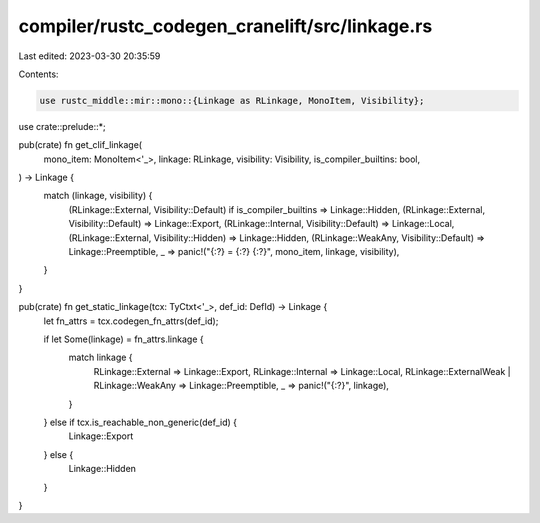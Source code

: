 compiler/rustc_codegen_cranelift/src/linkage.rs
===============================================

Last edited: 2023-03-30 20:35:59

Contents:

.. code-block:: rs

    use rustc_middle::mir::mono::{Linkage as RLinkage, MonoItem, Visibility};

use crate::prelude::*;

pub(crate) fn get_clif_linkage(
    mono_item: MonoItem<'_>,
    linkage: RLinkage,
    visibility: Visibility,
    is_compiler_builtins: bool,
) -> Linkage {
    match (linkage, visibility) {
        (RLinkage::External, Visibility::Default) if is_compiler_builtins => Linkage::Hidden,
        (RLinkage::External, Visibility::Default) => Linkage::Export,
        (RLinkage::Internal, Visibility::Default) => Linkage::Local,
        (RLinkage::External, Visibility::Hidden) => Linkage::Hidden,
        (RLinkage::WeakAny, Visibility::Default) => Linkage::Preemptible,
        _ => panic!("{:?} = {:?} {:?}", mono_item, linkage, visibility),
    }
}

pub(crate) fn get_static_linkage(tcx: TyCtxt<'_>, def_id: DefId) -> Linkage {
    let fn_attrs = tcx.codegen_fn_attrs(def_id);

    if let Some(linkage) = fn_attrs.linkage {
        match linkage {
            RLinkage::External => Linkage::Export,
            RLinkage::Internal => Linkage::Local,
            RLinkage::ExternalWeak | RLinkage::WeakAny => Linkage::Preemptible,
            _ => panic!("{:?}", linkage),
        }
    } else if tcx.is_reachable_non_generic(def_id) {
        Linkage::Export
    } else {
        Linkage::Hidden
    }
}


